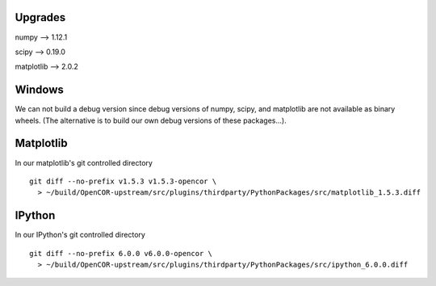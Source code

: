 Upgrades
--------

numpy --> 1.12.1

scipy --> 0.19.0

matplotlib --> 2.0.2


Windows
-------

We can not build a debug version since debug versions of numpy, scipy, and
matplotlib are not available as binary wheels. (The alternative is to build
our own debug versions of these packages...).

Matplotlib
----------

In our matplotlib's git controlled directory
::
    git diff --no-prefix v1.5.3 v1.5.3-opencor \
      > ~/build/OpenCOR-upstream/src/plugins/thirdparty/PythonPackages/src/matplotlib_1.5.3.diff

IPython
-------

In our IPython's git controlled directory
::
    git diff --no-prefix 6.0.0 v6.0.0-opencor \
      > ~/build/OpenCOR-upstream/src/plugins/thirdparty/PythonPackages/src/ipython_6.0.0.diff
